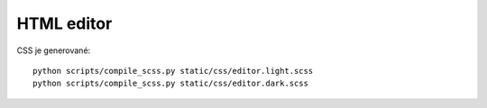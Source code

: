 ===========
HTML editor
===========

CSS je generované:

::

    python scripts/compile_scss.py static/css/editor.light.scss
    python scripts/compile_scss.py static/css/editor.dark.scss
